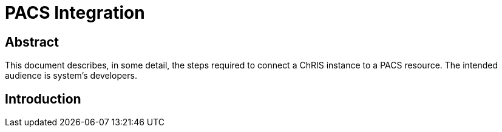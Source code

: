 = PACS Integration

== Abstract
This document describes, in some detail, the steps required to connect a ChRIS instance to a PACS resource. The intended audience is system's developers.


== Introduction


